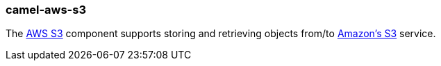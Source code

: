 ### camel-aws-s3

The http://camel.apache.org/aws-s3.html[AWS S3,window=_blank] component supports storing and retrieving objects from/to http://camel.apache.org/aws-s3.html[Amazon's S3,window=_blank] service.
